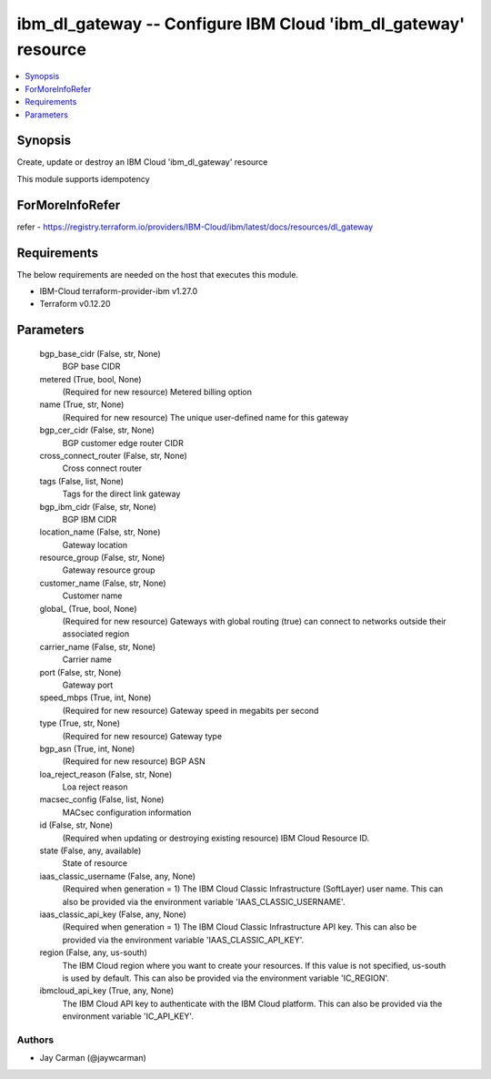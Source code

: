 
ibm_dl_gateway -- Configure IBM Cloud 'ibm_dl_gateway' resource
===============================================================

.. contents::
   :local:
   :depth: 1


Synopsis
--------

Create, update or destroy an IBM Cloud 'ibm_dl_gateway' resource

This module supports idempotency


ForMoreInfoRefer
----------------
refer - https://registry.terraform.io/providers/IBM-Cloud/ibm/latest/docs/resources/dl_gateway

Requirements
------------
The below requirements are needed on the host that executes this module.

- IBM-Cloud terraform-provider-ibm v1.27.0
- Terraform v0.12.20



Parameters
----------

  bgp_base_cidr (False, str, None)
    BGP base CIDR


  metered (True, bool, None)
    (Required for new resource) Metered billing option


  name (True, str, None)
    (Required for new resource) The unique user-defined name for this gateway


  bgp_cer_cidr (False, str, None)
    BGP customer edge router CIDR


  cross_connect_router (False, str, None)
    Cross connect router


  tags (False, list, None)
    Tags for the direct link gateway


  bgp_ibm_cidr (False, str, None)
    BGP IBM CIDR


  location_name (False, str, None)
    Gateway location


  resource_group (False, str, None)
    Gateway resource group


  customer_name (False, str, None)
    Customer name


  global_ (True, bool, None)
    (Required for new resource) Gateways with global routing (true) can connect to networks outside their associated region


  carrier_name (False, str, None)
    Carrier name


  port (False, str, None)
    Gateway port


  speed_mbps (True, int, None)
    (Required for new resource) Gateway speed in megabits per second


  type (True, str, None)
    (Required for new resource) Gateway type


  bgp_asn (True, int, None)
    (Required for new resource) BGP ASN


  loa_reject_reason (False, str, None)
    Loa reject reason


  macsec_config (False, list, None)
    MACsec configuration information


  id (False, str, None)
    (Required when updating or destroying existing resource) IBM Cloud Resource ID.


  state (False, any, available)
    State of resource


  iaas_classic_username (False, any, None)
    (Required when generation = 1) The IBM Cloud Classic Infrastructure (SoftLayer) user name. This can also be provided via the environment variable 'IAAS_CLASSIC_USERNAME'.


  iaas_classic_api_key (False, any, None)
    (Required when generation = 1) The IBM Cloud Classic Infrastructure API key. This can also be provided via the environment variable 'IAAS_CLASSIC_API_KEY'.


  region (False, any, us-south)
    The IBM Cloud region where you want to create your resources. If this value is not specified, us-south is used by default. This can also be provided via the environment variable 'IC_REGION'.


  ibmcloud_api_key (True, any, None)
    The IBM Cloud API key to authenticate with the IBM Cloud platform. This can also be provided via the environment variable 'IC_API_KEY'.













Authors
~~~~~~~

- Jay Carman (@jaywcarman)

